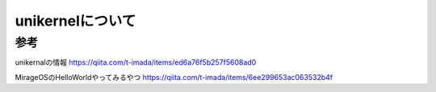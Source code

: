 ====================
unikernelについて
====================









参考
=======

unikernalの情報
https://qiita.com/t-imada/items/ed6a76f5b257f5608ad0

MirageOSのHelloWorldやってみるやつ
https://qiita.com/t-imada/items/6ee299653ac063532b4f
